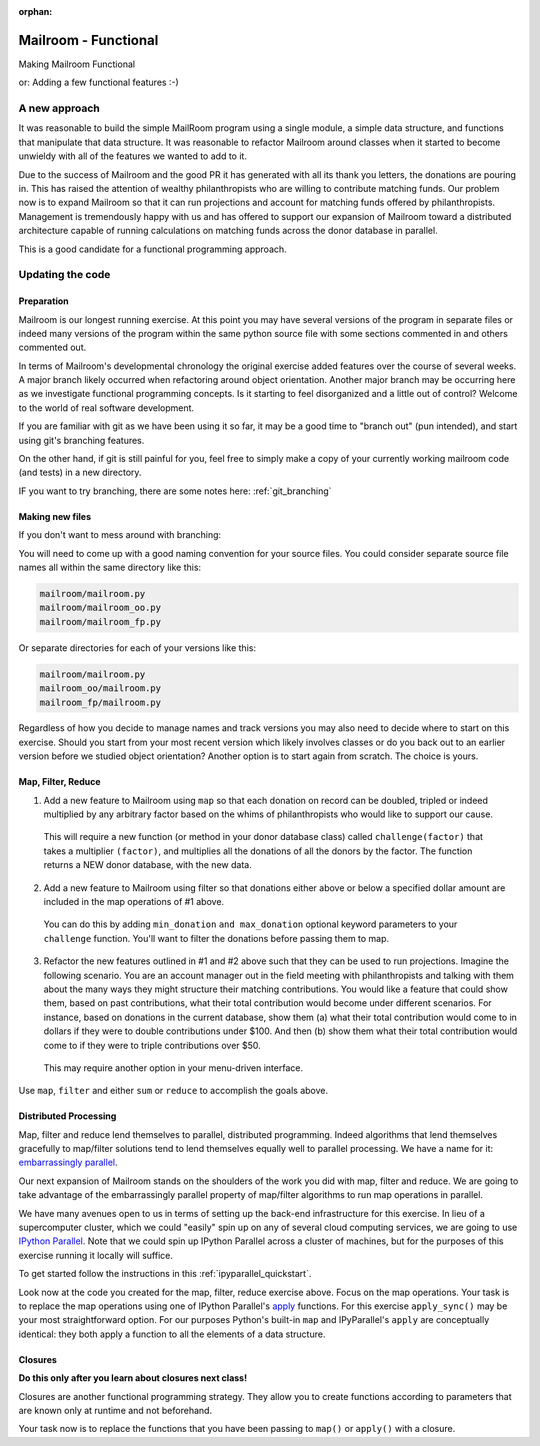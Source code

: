 :orphan:

.. _exercise_mailroom_fp:

#####################
Mailroom - Functional
#####################

Making Mailroom Functional

or: Adding a few functional features :-)

A new approach
==============

It was reasonable to build the simple MailRoom program using a single module, a simple data structure, and functions that manipulate that data structure. It was reasonable to refactor Mailroom around classes when it started to become unwieldy with all of the features we wanted to add to it.

Due to the success of Mailroom and the good PR it has generated with all its thank you letters, the donations are pouring in.  This has raised the attention of wealthy philanthropists who are willing to contribute matching funds.  Our problem now is to expand Mailroom so that it can run projections and account for matching funds offered by philanthropists.  Management is tremendously happy with us and has offered to support our expansion of Mailroom toward a distributed architecture capable of running calculations on matching funds across the donor database in parallel.

This is a good candidate for a functional programming approach.

Updating the code
=================

Preparation
-----------

Mailroom is our longest running exercise.  At this point you may have several versions of the program in separate files or indeed many versions of the program within the same python source file with some sections commented in and others commented out.

In terms of Mailroom's developmental chronology the original exercise added features over the course of several weeks.  A major branch likely occurred when refactoring around object orientation.  Another major branch may be occurring here as we investigate functional programming concepts.  Is it starting to feel disorganized and a little out of control?  Welcome to the world of real software development.

If you are familiar with git as we have been using it so far, it may be a good time to "branch out" (pun intended), and start using git's branching features.

On the other hand, if git is still painful for you, feel free to simply make a copy of your currently working mailroom code (and tests) in a new directory.

IF you want to try branching, there are some notes here: :ref:`git_branching`

Making new files
----------------

If you don't want to mess around with branching:

You will need to come up with a good naming convention for your source files.  You could consider separate source file names all within the same directory like this:


.. code-block:: bash

  mailroom/mailroom.py
  mailroom/mailroom_oo.py
  mailroom/mailroom_fp.py

Or separate directories for each of your versions like this:

.. code-block:: bash

  mailroom/mailroom.py
  mailroom_oo/mailroom.py
  mailroom_fp/mailroom.py

Regardless of how you decide to manage names and track versions you may also need to decide where to start on this exercise.  Should you start from your most recent version which likely involves classes or do you back out to an earlier version before we studied object orientation?  Another option is to start again from scratch.  The choice is yours.


Map, Filter, Reduce
-------------------

1. Add a new feature to Mailroom using ``map`` so that each donation on record can be doubled, tripled or indeed multiplied by any arbitrary factor based on the whims of philanthropists who would like to support our cause.

  This will require a new function (or method in your donor database class) called ``challenge(factor)`` that takes a multiplier ``(factor)``, and multiplies all the donations of all the donors by the factor.  The function returns a NEW donor database, with the new data.

2. Add a new feature to Mailroom using filter so that donations either above or below a specified dollar amount are included in the map operations of #1 above.

  You can do this by adding ``min_donation`` ``and max_donation`` optional keyword parameters to your ``challenge`` function. You'll want to filter the donations before passing them to map.

3. Refactor the new features outlined in #1 and #2 above such that they can be used to run projections.  Imagine the following scenario.  You are an account manager out in the field meeting with philanthropists and talking with them about the many ways they might structure their matching contributions.  You would like a feature that could show them, based on past contributions, what their total contribution would become under different scenarios.  For instance, based on donations in the current database, show them (a) what their total contribution would come to in dollars if they were to double contributions under $100.  And then (b) show them what their total contribution would come to if they were to triple contributions over $50.

  This may require another option in your menu-driven interface.

Use ``map``, ``filter`` and either ``sum`` or ``reduce`` to accomplish the goals above.


Distributed Processing
----------------------

Map, filter and reduce lend themselves to parallel, distributed programming.  Indeed algorithms that lend themselves gracefully to map/filter solutions tend to lend themselves equally well to parallel processing.  We have a name for it: `embarrassingly parallel`_.

Our next expansion of Mailroom stands on the shoulders of the work you did with map, filter and reduce.  We are going to take advantage of the embarrassingly parallel property of map/filter algorithms to run map operations in parallel.

We have many avenues open to us in terms of setting up the back-end infrastructure for this exercise.  In lieu of a supercomputer cluster, which we could "easily" spin up on any of several cloud computing services, we are going to use `IPython Parallel`_.  Note that we could spin up IPython Parallel across a cluster of machines, but for the purposes of this exercise running it locally will suffice.

To get started follow the instructions in this :ref:`ipyparallel_quickstart`.

Look now at the code you created for the map, filter, reduce exercise above.  Focus on the map operations.  Your task is to replace the map operations using one of IPython Parallel's `apply`_ functions.  For this exercise ``apply_sync()`` may be your most straightforward option.  For our purposes Python's built-in ``map`` and IPyParallel's ``apply`` are conceptually identical: they both apply a function to all the elements of a data structure.

.. _embarrassingly parallel: https://en.wikipedia.org/wiki/Map_(parallel_pattern)
.. _IPython Parallel: https://ipyparallel.readthedocs.io/en/latest/
.. _apply: http://ipyparallel.readthedocs.io/en/6.0.2/multiengine.html?highlight=apply_sync#calling-python-functions


Closures
--------

**Do this only after you learn about closures next class!**

Closures are another functional programming strategy.  They allow you to create functions according to parameters that are known only at runtime and not beforehand.

Your task now is to replace the functions that you have been passing to ``map()`` or ``apply()`` with a closure.
